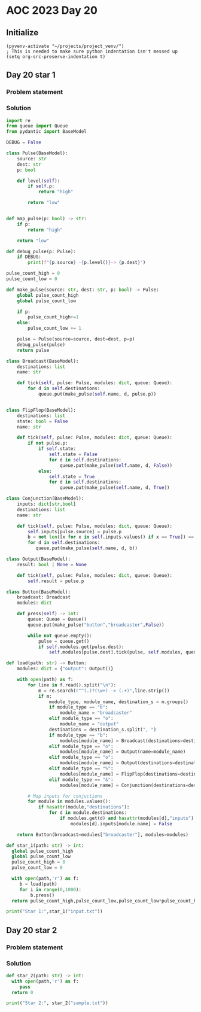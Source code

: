 * AOC 2023 Day 20

** Initialize 
#+BEGIN_SRC elisp
  (pyvenv-activate "~/projects/project_venv/")
  ; This is needed to make sure python indentation isn't messed up
  (setq org-src-preserve-indentation t)
#+END_SRC

#+RESULTS:
: t

** Day 20 star 1
*** Problem statement
*** Solution
#+BEGIN_SRC python :results output
import re
from queue import Queue
from pydantic import BaseModel

DEBUG = False

class Pulse(BaseModel):
    source: str
    dest: str
    p: bool

    def level(self):
        if self.p:
            return "high"

        return "low"


def map_pulse(p: bool) -> str:
    if p:
        return "high"

    return "low"

def debug_pulse(p: Pulse):
    if DEBUG:
        print(f"{p.source} -{p.level()}-> {p.dest}")

pulse_count_high = 0
pulse_count_low = 0

def make_pulse(source: str, dest: str, p: bool) -> Pulse:
    global pulse_count_high
    global pulse_count_low

    if p:
        pulse_count_high+=1
    else:
        pulse_count_low += 1
    
    pulse = Pulse(source=source, dest=dest, p=p)
    debug_pulse(pulse)
    return pulse

class Broadcast(BaseModel):
    destinations: list
    name: str

    def tick(self, pulse: Pulse, modules: dict, queue: Queue):
        for d in self.destinations:
            queue.put(make_pulse(self.name, d, pulse.p))


class FlipFlop(BaseModel):
    destinations: list
    state: bool = False
    name: str

    def tick(self, pulse: Pulse, modules: dict, queue: Queue):
        if not pulse.p:
            if self.state:
                self.state = False
                for d in self.destinations:
                    queue.put(make_pulse(self.name, d, False))
            else:
                self.state = True
                for d in self.destinations:
                    queue.put(make_pulse(self.name, d, True))
           
class Conjunction(BaseModel):
    inputs: dict[str,bool]
    destinations: list
    name: str

    def tick(self, pulse: Pulse, modules: dict, queue: Queue):
        self.inputs[pulse.source] = pulse.p
        b = not len([x for x in self.inputs.values() if x == True]) == len(self.inputs)
        for d in self.destinations: 
           queue.put(make_pulse(self.name, d, b))
                        
class Output(BaseModel):
    result: bool | None = None

    def tick(self, pulse: Pulse, modules: dict, queue: Queue):
        self.result = pulse.p
    
class Button(BaseModel):
    broadcast: Broadcast
    modules: dict

    def press(self) -> int:
        queue: Queue = Queue()
        queue.put(make_pulse("button","broadcaster",False))

        while not queue.empty():
            pulse = queue.get()
            if self.modules.get(pulse.dest):
                self.modules[pulse.dest].tick(pulse, self.modules, queue)
                  
def load(path: str) -> Button:
    modules: dict = {"output": Output()}
    
    with open(path) as f:
        for line in f.read().split("\n"):
            m = re.search(r"^(.)?(\w+) -> (.+)",line.strip())
            if m:
                module_type, module_name, destination_s = m.groups()
                if module_type == "b":
                    module_name = "broadcaster"
                elif module_type == "o":
                    module_name = "output"
                destinations = destination_s.split(", ")
                if module_type == "b":
                    modules[module_name] = Broadcast(destinations=destinations, name=module_name)
                elif module_type == "o":
                    modules[module_name] = Output(name=module_name)
                elif module_type == "o":
                    modules[module_name] = Output(destinations=destinations,name=module_name)
                elif module_type == "%":
                    modules[module_name] = FlipFlop(destinations=destinations,state=False,name=module_name, pulses={})
                elif module_type == "&":
                    modules[module_name] = Conjunction(destinations=destinations,inputs={},name=module_name)

        # Map inputs for conjuctions
        for module in modules.values():
            if hasattr(module,"destinations"):
                for d in module.destinations:
                    if modules.get(d) and hasattr(modules[d],"inputs"):
                        modules[d].inputs[module.name] = False
                    
    return Button(broadcast=modules["broadcaster"], modules=modules)
    
def star_1(path: str) -> int:
  global pulse_count_high
  global pulse_count_low
  pulse_count_high = 0
  pulse_count_low = 0
  
  with open(path,'r') as f:
     b = load(path)
     for i in range(0,1000):
         b.press()
  return pulse_count_high,pulse_count_low,pulse_count_low*pulse_count_high
  
print("Star 1:",star_1("input.txt"))

#+END_SRC

#+RESULTS:
: Star 1: (45824, 17198, 788081152)

** Day 20 star 2
*** Problem statement
*** Solution
#+BEGIN_SRC python :results output
def star_2(path: str) -> int:
  with open(path,'r') as f:
     pass
  return 0
  
print("Star 2:", star_2("sample.txt"))
#+END_SRC

